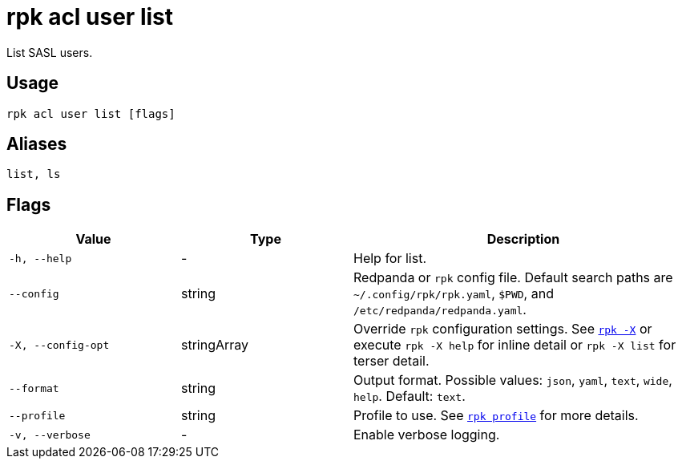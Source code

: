 = rpk acl user list

List SASL users.

== Usage

[,bash]
----
rpk acl user list [flags]
----

== Aliases

[,bash]
----
list, ls
----

== Flags

[cols="1m,1a,2a"]
|===
|*Value* |*Type* |*Description*

|-h, --help |- |Help for list.

|--config |string |Redpanda or `rpk` config file. Default search paths are
`~/.config/rpk/rpk.yaml`, `$PWD`, and `/etc/redpanda/redpanda.yaml`.

|-X, --config-opt |stringArray |Override `rpk` configuration settings. See xref:reference:rpk/rpk-x-options.adoc[`rpk -X`] or execute `rpk -X help` for inline detail or `rpk -X list` for terser detail.

|--format |string |Output format. Possible values: `json`, `yaml`, `text`, `wide`, `help`. Default: `text`.

|--profile |string |Profile to use. See xref:reference:rpk/rpk-profile.adoc[`rpk profile`] for more details.

|-v, --verbose |- |Enable verbose logging.
|===


